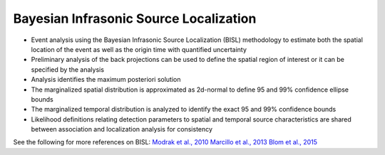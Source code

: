 .. _localization:

========================================
Bayesian Infrasonic Source Localization
========================================


* Event analysis using the Bayesian Infrasonic Source Localization (BISL) methodology to estimate both the spatial location of the event as well as the origin time with quantified uncertainty
* Preliminary analysis of the back projections can be used to define the spatial region of interest or it can be specified by the analysis
* Analysis identifies the maximum posteriori solution
* The marginalized spatial distribution is approximated as 2d-normal to define 95 and 99% confidence ellipse bounds
* The marginalized temporal distribution is analyzed to identify the exact 95 and 99% confidence bounds
* Likelihood definitions relating detection parameters to spatial and temporal source characteristics are shared between association and localization analysis for consistency

See the following for more references on BISL:
`Modrak et al., 2010 <https://academic.oup.com/gji/article/181/1/399/718964>`_
`Marcillo et al., 2013 <https://academic.oup.com/gji/article/196/1/375/586767>`_
`Blom et al., 2015 <https://academic.oup.com/gji/article/203/3/1682/2594791>`_
